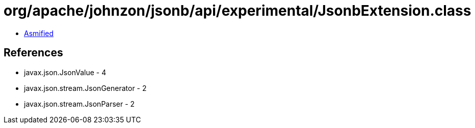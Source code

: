 = org/apache/johnzon/jsonb/api/experimental/JsonbExtension.class

 - link:JsonbExtension-asmified.java[Asmified]

== References

 - javax.json.JsonValue - 4
 - javax.json.stream.JsonGenerator - 2
 - javax.json.stream.JsonParser - 2
